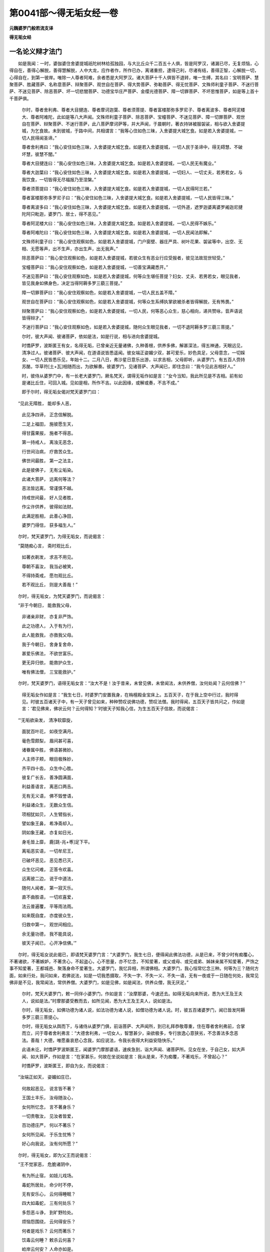 第0041部～得无垢女经一卷
============================

**元魏婆罗门般若流支译**

**得无垢女经**

一名论义辩才法门
----------------

　　如是我闻：一时，婆伽婆住舍婆提城祇陀树林给孤独园，与大比丘众千二百五十人俱，皆是阿罗汉，诸漏已尽，无复烦恼，心得自在，善得心解脱，善得慧解脱，人中大龙，应作者作，所作已办，离诸重担，逮得己利，尽诸有结，善得正智，心解脱一切，心得自在，到第一彼岸。唯除一人尊者阿难，余者悉是大阿罗汉。诸大菩萨十千人俱皆不退转，唯一生缚，其名曰：宝明菩萨、慧聚菩萨、胜藏菩萨、名称意菩萨、辩聚菩萨、观世自在菩萨、得大势菩萨、弥勒菩萨、得无忧菩萨、文殊师利童子菩萨、不迷行菩萨、不迷见菩萨、除恶菩萨、坏一切悲闇菩萨、功德宝华庄严菩萨、金缨光德菩萨、障一切罪菩萨、不坏思惟菩萨，如是等上首十千菩萨俱。

      　　尔时，尊者舍利弗、尊者大目揵连、尊者摩诃迦葉、尊者须菩提、尊者富楼那弥多罗尼子、尊者离波多、尊者阿泥楼大、尊者阿难陀，此如是等八大声闻。文殊师利童子菩萨、除恶菩萨、宝幢菩萨、不迷见菩萨、障一切罪菩萨、观世自在菩萨、辩聚菩萨、不迷行菩萨，此八菩萨摩诃萨等，并大声闻，于晨朝时，著衣持钵被服袈裟，相与欲入舍婆提城，为乞食故。未到彼城，于路中间，共相谓言：“我等心住如色三昧，入舍婆提大城乞食。如是若入舍婆提城，一切人民得闻圣谛。”

      　　尊者舍利弗曰：“我心安住如色三昧，入舍婆提大城乞食。如是若入舍婆提城，一切人民于圣谛中，得无碍慧、不破坏慧，彼慧不闇。”

      　　尊者大目揵连曰：“我心安住如色三昧，入舍婆提大城乞食。如是若入舍婆提城，一切人民无有魔业。”

      　　尊者大迦葉曰：“我心安住如色三昧，入舍婆提大城乞食。如是若入舍婆提城，一切妇人、一切丈夫，若男若女，与我饮食，一切皆得无尽福报乃至涅槃。”

      　　尊者须菩提曰：“我心安住如色三昧，入舍婆提大城乞食。如是若入舍婆提城，一切人民得阿兰若。”

      　　尊者富楼那弥多罗尼子曰：“我心安住如色三昧，入舍婆提大城乞食。如是若入舍婆提城，一切人民皆得三昧。”

      　　尊者离波多曰：“我心安住如色三昧，入舍婆提大城乞食。如是若入舍婆提城，一切外道，遮罗迦婆离婆罗阇迦尼揵陀阿只毗迦，婆罗门、居士，得不恶见。”

      　　尊者阿泥楼大曰：“我心安住如色三昧，入舍婆提大城乞食。如是若入舍婆提城，一切人民得不嫉乐。”

      　　尊者阿难陀曰：“我心安住如色三昧，入舍婆提大城乞食。如是若入舍婆提城，一切人民闻法即解。”

      　　文殊师利童子曰：“我心安住观察如色，如是若入舍婆提城，门户窗壁、器庄严具、树叶花果、袈裟等中，出空、无相、无愿等声，出不生声，亦出生声，出无我声。”

      　　除恶菩萨曰：“我心安住观察如色，如是若入舍婆提城，若彼众生有恶业行应受报者，彼见法故现世轻受。”

      　　宝幢菩萨曰：“我心安住观察如色，如是若入舍婆提城，一切善宝满藏悉开。”

      　　不迷见菩萨曰：“我心安住观察如色，如是若入舍婆提城，何等众生堪任菩提？妇女、丈夫、若男若女，眼见我者，皆见我身如佛身色，决定当得阿耨多罗三藐三菩提。”

      　　障一切罪菩萨曰：“我心安住观察如色，如是若入舍婆提城，一切人民五盖不障。”

      　　观世自在菩萨曰：“我心安住观察如色，如是若入舍婆提城，何等众生系缚执掌欲被杀者皆得解脱，无有怖畏。”

      　　辩聚菩萨曰：“我心安住观察如色，如是若入舍婆提城，一切人民，何等恶心众生，慈心相向，递共赞咏，音声语说皆得辩才。”

      　　不迷行菩萨曰：“我心安住观察如色，如是若入舍婆提城，随何众生眼见我者，一切不退阿耨多罗三藐三菩提。”

      　　尔时，彼大声闻、彼诸菩萨，依如是法，如是行说，相与进向舍婆提城。

      　　时憍萨罗，波斯匿王有女，名得无垢，已曾亲近无量诸佛，久种善根，供养多佛，解甚深法，得五神通，天眼远见，清净过人。彼诸菩萨、彼大声闻，在道语说皆悉遥闻。彼女端正姿媚少双，甚可爱乐，妙色具足，父母意念，一切婇女、一切人民皆悉乐见，年始十二。二月八日，弗沙星日意乐出游，以求吉相，父母即听，从婆罗门，有五百人赍持苏酪，华草符[土+瓦]相随而出，为欲解奏。彼婆罗门，见诸菩萨、大声闻已，即住念曰：“我今见此吉相好人。”

      　　时，彼侍从婆罗门中，有一长老大婆罗门，厥名梵天，谓得无垢作如是言：“女今当知，我此所见是不吉相。前有如是诸比丘住，可回入城。见如是相，所作不吉。以此因缘，或解或奏，不吉不成。”

      　　即于尔时，得无垢女偈对梵天婆罗门曰：

　　“见此无障胜， 能却多人恶，
  
                      　　　此见净四谛， 正念信解脱。
  
                      　　　二足上福田， 施彼愿生天，
  
                      　　　得甘露果报， 施者不得恶。
  
                      　　　第一持戒人， 离浊无恶念，
  
                      　　　行世间治病， 疗救苦众生。
  
                      　　　佛世间最胜， 第一之法主，
  
                      　　　此是彼佛子， 无有尘垢染。
  
                      　　　此诸大菩萨， 远离何等法？
  
                      　　　恶法皆远离， 常谨慎不越。
  
                      　　　持戒世间最， 好人见者胜，
  
                      　　　作尘许供养， 彼得如法财。
  
                      　　　此满足胜相， 此善心净田，
  
                      　　　婆罗门得信， 获多福生人。”

　　尔时，梵天婆罗门，为得无垢女，而说偈言：

　　“莫随痴心言， 斋时观比丘，
  
                      　　　如著衣剃发， 求吉不用见。
  
                      　　　尊朝不喜汝， 我当必被笑，
  
                      　　　不得持斋戒， 愿勿观比丘。
  
                      　　　若不观比丘， 则是大善哉！”

　　尔时，得无垢女，为梵天婆罗门，而说偈言：

　　“非于今朝日， 能救我父母，
  
                      　　　非诸亲非财， 亦复非严饰。
  
                      　　　此之功德人， 入于有为行，
  
                      　　　此人能救我， 亦救我父母。
  
                      　　　我于今朝日， 舍身复舍命，
  
                      　　　甚爱乐佛法， 不欲世富乐。
  
                      　　　更无异归依， 能救护众生，
  
                      　　　唯有佛法僧， 三宝能救护。”

　　尔时，梵天婆罗门，语得无垢女言：“汝大不是！汝于昔来，未曾见佛，未曾闻法，未供养僧，汝何处闻？云何信佛？”

                      　　得无垢女作如是言：“我生七日，时婆罗门安置我身，在栴檀殿金宝床上。五百天子，在于我上空中行过，我时得见。时彼五百诸天子中，有一天子曾见如来，种种赞叹说佛功德，赞叹法僧。我时得闻，五百天子皆共问之，作如是言：‘君见佛来，佛状云何？云何得知？’时彼天子知我心信，为生五百天子信故，而说偈言：

　　“‘无垢欲染发， 清净软靡旋，
  
                      　　　　面犹百叶花， 如夜空满月。
  
                      　　　　毫色雪颇梨， 眉间甚可喜，
  
                      　　　　诸眷属中胜， 佛语甚微妙。
  
                      　　　　人主师子颊， 眼目极殊妙，
  
                      　　　　齐平四十齿， 众生中心胜。
  
                      　　　　彼复广长舌， 善净圆满面，
  
                      　　　　利益善语言， 离恶口两舌。
  
                      　　　　无有无义语， 佛不毁誉语，
  
                      　　　　利益诸众生， 无数众生信。
  
                      　　　　项相犹如贝， 人生臂指长，
  
                      　　　　譬如象王鼻， 希净斋却入。
  
                      　　　　阴如象王藏， 亦复如日光，
  
                      　　　　身毛皆上靡， 鹿[跳-兆+尃]足下平。
  
                      　　　　离垢恶实语， 一切牟尼王，
  
                      　　　　已破坏恶见， 恶见悉已灭，
  
                      　　　　众生亿问难， 正答令欢喜。
  
                      　　　　远离彼二边， 说于中道法，
  
                      　　　　随何人闻者， 第一寂灭乐。
  
                      　　　　直不曲胜语， 一切欢喜爱，
  
                      　　　　法云普遍覆， 平等雨法雨。
  
                      　　　　如来既自度， 亦度彼众生，
  
                      　　　　归救中第一， 观世间相应。
  
                      　　　　余无量功德， 我不能具说，
  
                      　　　　彼天子闻已， 心开净信佛。’”

　　尔时，得无垢女说此偈已，即语梵天婆罗门言：“大婆罗门，我生七日，便得闻此佛法功德，从是已来，不曾少时有痴覆心，不著诸欲，不著嫉妒，不著贪心，不起盗心，心不思量，亦不忆念，不知爱著，或父或母、或兄或弟、姊妹亲属不知爱著，严饰之事不知爱著，王都城邑、聚落身命不爱著生。大婆罗门，我忆异相，所谓佛相。大婆罗门，我心恒常忆念三种。何等为三？随何方面，如来行处，我问如来，若佛说法，如是一切我悉摄取，不失一字、不失一义、不失一语，无有一夜或于一日随在何处，我常见佛非是不见，我常闻法，常供养僧。大婆罗门，如是见佛，如是闻法，供养众僧，我无厌足。”

                      　　尔时，梵天大婆罗门，敕一同伴小婆罗门，作如是言：“汝摩那婆，今速还去。如得无垢向来所说，悉为大王及王夫人，说如是法。”时摩那婆受教而去，如所见闻，悉为大王及王夫人，说如是法。

                      　　尔时，得无垢女，如佛功德为诸人说，如法功德为诸人说，如僧功德为诸人说。时，彼五百诸婆罗门，闻已皆发阿耨多罗三藐三菩提心。

                      　　尔时，得无垢女从舆而下，与诸侍从婆罗门俱，前诣菩萨、大声闻所，到已礼拜恭敬尊重，住在尊者舍利弗前，合掌而立，问于尊者舍利弗言：“大德舍利弗，一切女人，智慧甚少，染欲极多，专行放逸心意狭劣，不念善法多念恶法。善哉！大德，唯愿垂哀悲心念我，如应说法，令我长夜得大利益安隐快乐。”

                      　　此语未讫，时憍萨罗波斯匿王，闻婆罗门摩那婆语，速疾急到，诣大声闻、诸菩萨所。见女在坐，于自己女，如大声闻、如大菩萨，作如是言：“在家甚乐，何故在坐说如是言：我从是来，不为痴覆，不著戏乐，不曾起心？”

                      　　时憍萨罗，波斯匿王，即自为女，而说偈言：

　　“汝端正如天， 姿媚如庄已，
  
                      　　　何故起恶见， 说言皆不著？
  
                      　　　王国土丰乐， 汝母随汝心，
  
                      　　　女何所忆念， 言不著身乐？
  
                      　　　一切贵敬汝， 见汝者皆爱，
  
                      　　　百功德庄严， 何以不著乐？
  
                      　　　女何所见闻， 于乐生忧怖？
  
                      　　　好心向我说， 汝有何所愿？”

　　尔时，得无垢女，即为父王而说偈言：

　　“王不觉家恶， 危脆诸阴中，
  
                      　　　有为所止宿， 如妓儿戏场。
  
                      　　　毒蛇所居处， 命少时不停，
  
                      　　　无有安乐心， 云何得睡眠？
  
                      　　　四大如毒蛇， 三有何处乐？
  
                      　　　多怨恶斗诤， 到旷野险处。
  
                      　　　烦恼怨围绕， 云何得安乐？
  
                      　　　何者是戏乐？ 云何而著乐？
  
                      　　　饮毒云何睡？ 敕杀云何喜？
  
                      　　　崄岸云何安？ 人命亦如是。
  
                      　　　如来说譬喻， 有聚如须弥，
  
                      　　　尔许颠倒意， 谁信无常劫？
  
                      　　　父母兄弟等， 一切贼境界，
  
                      　　　善知识儿子， 亲友皆围绕，
  
                      　　　犹如镜中像， 一切皆无常，
  
                      　　　有何等人辈， 能信此不实？
  
                      　　　初见自然智， 即发菩提心，
  
                      　　　从发心已来， 未失菩萨行。
  
                      　　　何处菩萨行， 贪著世间乐？
  
                      　　　我见彼如来， 不思议功德，
  
                      　　　闻善逝说法， 见此佛子人，
  
                      　　　是故不忆念， 著世五欲乐。”

　　尔时，憍萨罗国波斯匿王，既闻女说默然不言。

                      　　尔时，得无垢女，知父默然，即语尊者舍利弗言：“大德舍利弗，我欲问难，愿慈念我。佛说大德，智慧人中最为第一。大德，何者智慧？彼智慧者，为常、无常？若是常者，如佛所说‘一切诸法皆悉无常’，佛如是说，则是妄说、迷惑说法。若是无常，彼法不生，若法不生彼法则无，为何所说？则不忆念说智慧法。以何义故，佛说大德智慧人中最为第一？”尊者舍利弗，默然不答。

                      　　尔时，尊者大目犍连，问于尊者舍利弗言：“何故默然不答女难？”尊者舍利弗言：“女不问我无常之法，问不生法，故我不答。”

                      　　尔时，得无垢女，问于尊者大目连言：“大德目连，佛说大德神通人中最为第一。大德为住众生想故，示现神通？为住法想示现神通？若住众生想示现神通者，众生既无，云何大德示现神通？若住法想示现神通，法无分别，大德亦尔无所分别；既无分别，云何大德示现神通？”尊者目连，默然不答。

                      　　尔时，尊者富楼那弥多罗尼子，问于尊者大目连言：“何故默然不答女难？”尊者目连言：“女不问我分别，我无分别，不取不分别如来菩提道，是故我不答。”

                      　　尔时，得无垢女，问于尊者富楼那弥多罗尼子言：“大德富楼那，佛说大德说法人中最为第一。大德为受持说法？为不受持说法？若受持说法，则与一切愚痴凡夫等无有异。何以故？一切愚痴凡夫受持。大德，如是不离一切愚痴凡夫法。若不受持说法，法既无物，云何大德说法人中最为第一？”尊者富楼那弥多罗尼子，默然不答。

                      　　尔时，尊者摩诃迦葉，问于尊者富楼那弥多罗尼子言：“何故默然不答女难？”尊者富楼那弥多罗尼子言：“女不问我世谛之义，问我真谛，故我不答。”

                      　　尔时，得无垢女，问于尊者大迦葉言：“大德摩诃迦葉，大德入八解脱，入已复出为人说法，于何人边乃至微少受一瓢食，彼诸施者，皆得生天？彼于大德，云何而施？为身净施？为心净施？为身心净施？若身净施，身则无知无觉不动，如草如木如壁如土，彼身如是不能净施。若心净施，心则如幻不暂时住，不能净施。若彼身心内外俱净，如是身心不得净施，身心无物云何净施？”尊者大迦葉，默然不答。

                      　　尔时，尊者须菩提，问于尊者大迦葉言：“何故默然不答女难？”尊者大迦葉言：“女不问我取法，问我不取法，是故我不答。女问我实际，是故我不答。”

                      　　尔时，得无垢女，问于尊者须菩提言：“大德须菩提，佛说大德阿兰若行最为第一。大德阿兰若者，为有物修？为有法修？若有物修，则是无常。若有法修，法无生相，法无灭相；法若不生不灭相者，彼则平等；彼若平等则非平等；彼若真如则非真如不动不转；若不动转彼不得说；若不得说彼不思议；若不思议彼不可说；若不可说彼则无物；若无物者彼则无实；若无实者圣人不说。”尊者须菩提，默然不答。

                      　　尔时，尊者离波多，问于尊者须菩提言：“何故默然不答女难？”尊者须菩提言：“乃至无有少法可说，默然为乐。女问如是不戏论法，诸有言说皆是不善，不言说界是阿兰若行。”

                      　　尔时，得无垢女，问于尊者离波多言：“大德离波多，佛说大德坐禅人中最为第一。大德为心依止禅？为心不依止禅？若心依止禅，心则如幻不实分别；若当如是不实，分别则不实，依止禅三昧则不实。若无心念禅，一切死人亦得欢喜，诸草木壁、波罗赊树，皆应三昧。何以故？以彼诸物皆无心故。”尊者离波多，默然不答。

                      　　尔时，尊者阿泥楼大，问于尊者离波多言：“何故默然不答女难？”尊者离波多言：“得无垢女问佛境界，彼非声闻之所能答。”

                      　　得无垢曰：“于意云何？如来法界、声闻法界，有别异耶？若异法界则坏法界，若法界坏法界则二；法界不二得言真如，如是真如得言不二。如是真如如是不二，不得言胜，大德何以作如是说？”

                      　　尔时，得无垢女，问于尊者阿泥楼大言：“大德阿泥楼大，佛说大德天眼人中最为第一。大德天眼，为有物见？为无物见？若有物见则堕常见，若无物见则堕断见。”尊者阿泥楼大，默然不答。

                      　　尔时，尊者阿难陀，问于尊者阿泥楼大言：“何故默然不答女难？”尊者阿泥楼大言：“女怀智慧问，是故我不答。”

                      　　尔时，得无垢女，问于尊者阿难陀言：“大德阿难陀，佛说大德于多闻中最为第一。大德何物得言多闻？为有义知？为究竟知？若有义知，义无言语，不可言说，非耳识知，彼非可见。若究竟知，然世尊说当听于义，莫听文字；如是不听，大德阿难云何多闻？”尊者阿难，默然不答。

                      　　尔时，文殊师利童子，问于尊者阿难陀言：“何故默然不答女难？”尊者阿难陀言：“一切文字性离如响，女问我字，故我不答。女问平等无心离心，此义乃非学人境界，云何得说？仁者，当问如来法王。”

                      　　尔时，得无垢女，问于童子文殊师利言：“文殊师利，佛说仁者善解如来甚深解脱，如是菩萨摩诃萨中最为第一。彼因缘法云何甚深？为深故甚深？为自体甚深？若彼因缘深故甚深，则彼因缘无人和合。何以故？如是因缘，不去不来非眼识见，乃至非是意识所知，不二和合因缘而生。若自体甚深，彼甚深体则非可示。”

                      　　文殊师利言：“实际之义甚深甚深。”

                      　　得无垢言：“文殊师利，以彼实际非实际故如是，彼智则非是智。”

                      　　文殊师利言：“无有言语得实际者。”

                      　　得无垢言：“文殊师利，若无所得则无言语，出过言语故无所得。”

                      　　文殊师利言：“若尔，云何为他人语？”

                      　　得无垢言：“文殊师利，如来菩提出过言语，彼不可说。”文殊师利，默然不言。

                      　　尔时，得无垢女，问不迷见菩萨言：“善男子，如不迷见如是说言：我心安住观察如色，如是若入舍婆提城，何等众生堪任菩提？妇女丈夫、若男若女眼见我者，皆见我身如佛身色。此事云何？仁者为示如来色身？为示法身？若示色身，彼诸众生不见佛身，若见佛身则违佛语。佛说偈言：

　　“‘若以色见我， 若以声求我，
  
                      　　　　彼人行邪道， 则不能见我。’

　　“若示法身，而佛法身非可示现。何以故？如来法身出过眼识，彼不能见。”不迷见菩萨，默然不答。

                      　　尔时，宝幢菩萨，问不迷见菩萨言：“何故默然不答女难？”不迷见菩萨言：“女问我无物，是故我不答。”得无垢曰：“我非无物问，无物不得问。我说学法应如是知。”不迷见菩萨，默然不言。

                      　　尔时，得无垢女，问宝幢菩萨言：“善男子，仁如是说：我心安住观察如色，如是若入舍婆提城，一切善宝满藏悉开。此事云何？仁者如是何所忆念？为当有心希望福德？为当无心希望福德？若当有心希望福德，仁者则与愚痴凡夫等无有异。何以故？愚痴凡夫皆有希望爱著心故。若当无心希望福德，是则无心希望积聚。”宝幢菩萨，默然不答。

                      　　尔时，得无垢女，问除恶菩萨言：“善男子，仁如是说：我心安住观察如色，如是若入舍婆提城，若彼众生有恶业行应受报者，彼见法故，现世轻受。此事云何？如佛所说业不思议，仁说不能违佛所言。若仁不能思议业者，云何得知未来重业，现世轻受？一切诸法皆空无主，仁今云何言得？法王，若仁能令重业作轻，则违佛语。”

                      　　除恶菩萨言：“我以愿力，能令如是重受之业作轻受业。”得无垢曰：“无有人能愿力回轮。若能转者，一一如来本皆有愿：‘一切众生，我皆悉令得大涅槃。’非愿力成此门，应知如是愿力不能回转。”除恶菩萨，默然不言。

                      　　尔时，得无垢女，问障一切罪菩萨言：“善男子，仁如是说：我心安住观察如色，如是若入舍婆提城，一切人民五盖不障。此事云何？若仁禅定，能令众生诸盖不障；一切诸法皆空无主，如是仁不是仁、我不是我，云何能与他人作恩？”

                      　　障一切罪菩萨言：“先修慈心。”得无垢言：“一切诸佛大慈心行，有佛土中诸众生等，盖缚所恼。”障一切罪菩萨，默然不言。

                      　　尔时，得无垢女，问于圣者观世自在菩萨言：“善男子，仁如是说：我心安住观察如色，如是若入舍婆提城，随何众生系缚执掌欲被杀者即得解脱，无有怖畏得无所畏。此事云何？仁为取修？为不取修？若取修者，愚痴人取是则不可。若不取修，则非无常，若非无常则不可取。”观世自在菩萨，默然不答。

                      　　尔时，辩聚菩萨，问观世自在菩萨言：“何故默然不答女难？”观世自在菩萨言：“女不问我生法，不问我灭法，问我不生不灭法，是故我不答。”

                      　　得无垢曰：“观世自在，仁何不问何处不生不灭？”观世自在菩萨言：“得无垢女，何处不生不灭？无少字转行。”得无垢曰：“若不转行，则一切法无有少字，非黠慧人字转行说。不著名字，法界无障碍，故彼心不著。”观世自在菩萨，默然不言。

                      　　尔时，得无垢女，问辩聚菩萨言：“善男子，仁如是说：我心安住，观察如色，如是若入舍婆提城，何等恶心众生，慈心相向递共赞咏，音声语说皆得辩才。此事云何？仁此辩才起，为有因缘起？为无因缘起？若有因缘起，一切无常皆因缘起，若如是者不得寂静。若无因缘起，如是无实，则不得言有辩才起。”

                      　　辩聚菩萨言：“我从初发菩提心来，常作是愿：若诸众生得见我者皆得辩才。”

                      　　得无垢曰：“善男子，仁为有心辩才？为无心辩才？若有心辩才，则堕常过。若无心辩才，彼诸言语仁云何说？仁不实语。”辩聚菩萨，默然不言。

                      　　尔时，得无垢女，问不迷行菩萨言：“善男子，仁如是说：我心安住观察如色，如是若入舍婆提城，随何众生眼见我者，一切不退阿耨多罗三藐三菩提。此事云何？何者菩提？彼菩提者，为有、为无？若言有者，仁则著常。”

                      　　不迷行菩萨曰：“言菩提者，智者言语说言菩提。”

                      　　得无垢曰：“彼智云何？为当生体？为寂静体？若彼生体，生皆无常。若皆无常，则不正念。若皆无常是正念者，一切痴人皆应正念。若寂静体彼无所得，若无所得彼不分别，此或佛说、或菩萨说、或阿罗汉说、或凡夫说。何以故？菩提道者则无分别，愚痴凡夫则有分别，有分别者非是黠慧。”不迷行菩萨，默然不言。

                      　　尔时，尊者须菩提等诸大声闻，彼诸菩萨，如是说言：“我今回还，不须入彼舍婆提城而行乞食。何以故？朝日已得妙好法食，即尔满足。我既从彼得无垢女闻胜妙法，我于朝日得法食足。”

                      　　尔时，得无垢女语尊者须菩提言：“大德须菩提，不取不舍是声闻法，仁等今者为何所求？何所忆念？大德须菩提，无戏论者是声闻法，若著戏论非声闻法。大德须菩提，无依止者是声闻法，圣人境界非是依止，非依止著不发动摇。”

                      　　尔时，彼大声闻、彼诸菩萨，及彼五百诸婆罗门，得无垢女，憍萨罗国波斯匿王，并诸侍从无量人众，皆悉往诣祇陀树林给孤独园，到世尊所，头面礼足，围绕三匝于一面坐。

                      　　得无垢女绕佛千匝，绕千匝已，右膝著地，合掌向佛，以妙声偈问如来曰：

　　“我今问善逝， 无上无等智，
 
                      　　　无量无垢名， 三界之尊主，
 
                      　　　能以甘露法， 慈爱令人得：
 
                      　　　云何菩萨行， 能坐树王下，
 
                      　　　破坏魔王军， 成无上菩提？
 
                      　　　云何动大地， 乃至动龙宫？
 
                      　　　云何放光明， 普照无量处？
 
                      　　　说菩提法行， 云何得总持？
 
                      　　　云何菩萨行， 而能得佛财？
 
                      　　　云何修寂静， 第一三摩提？
 
                      　　　云何神通力？ 丈夫云何说？
 
                      　　　众生中胜行， 得何等意行？
 
                      　　　云何得净辩， 同合净美语？
 
                      　　　云何诸菩萨， 而得善眷属？
 
                      　　　云何大丈夫， 而得宿命智，
 
                      　　　得无垢天眼， 天耳他心智，
 
                      　　　大神通光明， 行无量世界？

                      　　　云何念檀舍， 戒净常行忍？
 
                      　　　云何精进禅？ 云何行般若？
 
                      　　　云何常远离， 胎藏生宿处，
 
                      　　　更不受胎生， 过化生彼岸？
 
                      　　　云何佛前住， 口说无我空？
 
                      　　　云何爱不爱， 彼二心平等，
 
                      　　　灭一切染恶， 心坚不高下？
 
                      　　　世间法不动， 犹如须弥山，
 
                      　　　得失及毁誉， 称讥苦乐等，
 
                      　　　此世间诸法， 云何过如月？
 
                      　　　无主不谄诳， 无染云何慢？
 
                      　　　舍离自高心， 无有如是意，
 
                      　　　寂静胜寂静， 不舍奢摩他，
 
                      　　　第一智慧人， 云何得有缚？
 
                      　　　不爱妻子财， 云何而得有？
 
                      　　　定爱犹如鸟， 常如月无异，
 
                      　　　其心既如是， 云何有法爱？
 
                      　　　云何有智人， 如地水火风？
 
                      　　　不动云何常， 爱平等如空？
 
                      　　　云何不舍法， 常不舍佛法，
 
                      　　　宁自舍身命， 不舍第一法？
 
                      　　　云何住菩提， 证无尘垢法，
 
                      　　　众生中医想， 佛国土庄严？
 
                      　　　云何住净僧？ 净僧云何有？
 
                      　　　三世法云何， 闻有众生乐？
 
                      　　　云何爱灭坏， 见四谛罗汉？
 
                      　　　云何戒具足？ 云何百众生，
 
                      　　　令安住菩提， 行有常爱著？
 
                      　　　谁能得端正？ 何谁有化生？
 
                      　　　云何大富乐？ 云何大智慧？
 
                      　　　一切智道行， 何谁能具足，
 
                      　　　得三十二相， 八十种妙好？
 
                      　　　一切善福德， 无斯辩才生，
 
                      　　　云何有净僧， 比丘受具足？
 
                      　　　何处有此愿？ 云何百有生？
 
                      　　　宿命云何有， 常与佛和合？
 
                      　　　于千亿劫中， 不作恶行善，
 
                      　　　心不著端正， 云何有医师？
 
                      　　　力精进忍辱， 云何而有胜？
 
                      　　　云何归依佛， 归依于法僧，
 
                      　　　自舍于身命， 不是舍佛法？
 
                      　　　云何诸众生， 净行菩提行，
 
                      　　　一切悔放舍， 为众生说法？
 
                      　　　不是少许痴， 一切知大寂，
 
                      　　　若行法众生， 次第得授记。”

　　得无垢女，如是说已，世尊即告得无垢言：“善哉！善哉！得无垢女，汝甚善哉。汝今善能问于如来如是之义。汝今谛听！善思念之，我为汝说。”

                      　　得无垢言：“善哉！世尊，愿乐欲闻。”

                      　　佛即告言：“得无垢女，诸菩萨摩诃萨，成就四法能坏魔王。何等为四？一者、供养他人心不嫉妒，二者、舍离恶语，三者、常生多人善根，四者、无尽修慈。得无垢女，诸菩萨摩诃萨，若能成就如是四法，能坏魔王。”

                      　　尔时，世尊而说偈言：

　　“心莫怀嫉妒， 口勿说恶言，
 
                      　　　教多人行善， 不尽修慈心。
 
                      　　　菩萨能修行， 如是四种法，
 
                      　　　十方破魔王， 证无上菩提。

　　“得无垢女，诸菩萨摩诃萨，成就四法，能动无量诸佛世界。何等为四？一者、如说而行，二者、信甚深法，三者、坚固教化，四者、能教多人菩提。得无垢女，诸菩萨摩诃萨，若能成就如是四法，能动无量诸佛世界。”

                      　　尔时，世尊而说偈言：

　　“能如说而行， 知甚深法忍，
 
                      　　　欲得白净法， 坚固教化人，
 
                      　　　常为多人说， 无上菩提道，
 
                      　　　智人如是法， 能动亿世界。

　　“得无垢女，诸菩萨摩诃萨，成就四法，能放光明普照无量诸佛世界。何等为四？一者、施佛灯明，二者、守护正法，三者、能入八难恶众生中而为说法，四者、以宝罗网覆如来塔。得无垢女，诸菩萨摩诃萨，若能成就如是四法，能放光明普照无量诸佛世界。”

                      　　尔时，世尊而说偈言：

　　“以灯明施佛， 则得净光明，
 
                      　　　能守护正法， 如正法受持，
 
                      　　　为放逸之人， 说不放逸法，
 
                      　　　以妙宝罗网， 覆于如来塔。
 
                      　　　如是诸菩萨， 放光照世界，
 
                      　　　遍不可思议， 亿世界中行，
 
                      　　　此光触众生， 遇者皆得乐，
 
                      　　　发心求菩提， 无上大智慧。

　　“得无垢女，诸菩萨摩诃萨，成就四法得陀罗尼。何等为四？一者、种种布施，二者、庄严女人与来求者，三者、赞叹如来功德，四者、多行般若。得无垢女，诸菩萨摩诃萨，若能成就如是四法，得陀罗尼。”

                      　　尔时，世尊而说偈言：

　　“修行种种施， 则得陀罗尼，
 
                      　　　种种庄严女， 以施来求者，
 
                      　　　常赞佛功德， 修行佛般若，
 
                      　　　行如是四法， 彼得陀罗尼。
 
                      　　　能于百千劫， 闻持而不失，
 
                      　　　十方佛说法， 忆念力能取。

　　“得无垢女，诸菩萨摩诃萨，成就四法则得三昧。何等为四？一者、常说有为多苦，二者、乐独无侣，三者、发勤精进，四者、究竟善业。得无垢女，诸菩萨摩诃萨，若能成就如是四法，则得三昧。”

                      　　尔时，世尊而说偈言：

　　“说有为多苦， 乐独行如犀，
 
                      　　　勤进常有智， 究竟行善业。
 
                      　　　行如是四法， 求于菩提行，
 
                      　　　得寂静三昧， 速觉佛菩提。

　　“得无垢女，诸菩萨摩诃萨，成就四法得神通力。何等为四？一者、身轻，二者、心轻，三者、受持一切佛法，四者、四界空界平等受持。得无垢女，诸菩萨摩诃萨，若能成就如是四法，得神通力。”

                      　　尔时，世尊而说偈言：

　　“身轻如心轻， 法中无依止，
 
                      　　　空界我无量， 四界等受持。
 
                      　　　思量此四法， 得无量神通，
 
                      　　　以此三昧力， 行一切世界，
 
                      　　　一念普周遍， 见多千亿佛。

　　“得无垢女，诸菩萨摩诃萨，成就四法端正殊特。何等为四？一者、不嗔；二者、扫如来塔，障恶风雨，作已欢喜；三者、戒净具足护持；四者、常一切时先意问讯，见诸法器不欲破坏，心如金刚。得无垢女，诸菩萨摩诃萨，若能成就如是四法，端正殊特。”

                      　　尔时，世尊而说偈言：

　　“于他无嗔垢， 障佛塔风雨，
 
                      　　　净扫治庄严， 常恭敬供养，
 
                      　　　净戒常护持， 常先意问讯，
 
                      　　　尽心于法器， 如金刚须弥。

　　“得无垢女，诸菩萨摩诃萨，成就四法，是故化生常在佛所。何等为四？一者、作莲华坐如来之像；二者、满掬忧钵罗华、拘物头华、分陀利华，或散佛身，或散浮图；三者、安乐有多信才，于持戒人，心不破坏一切善根；四者、愿与一切众生安乐令得佛道。得无垢女，诸菩萨摩诃萨，若能成就如是四法，是故化生常在佛所。”

                      　　尔时，世尊而说偈言：

　　“作胜莲华坐， 如来之形像，
 
                      　　　水华满掬施， 为利益他人，
 
                      　　　于他不恶说， 不取他恶说，
 
                      　　　念十方众生， 愿与安隐乐。
 
                      　　　修行如是等， 四种胜功德，
 
                      　　　是故得化生， 常在于佛所。

　　“得无垢女，诸菩萨摩诃萨，成就四法得大富乐。何等为四？一者、平等心施，二者、施不望报，三者、心开多信，四者、能知众生心行。得无垢女，诸菩萨摩诃萨，若能成就如是四法，得大富乐。”

                      　　尔时，世尊而说偈言：

　　“平等心施与， 所有皆不吝，
 
                      　　　深信佛智慧， 数得大富乐。
 
                      　　　有信不谄诳， 不取恶他人，
 
                      　　　信法正直见， 彼得善富乐。

　　“得无垢女，诸菩萨摩诃萨，成就四法得大智慧。何等为四？一者、于法不生嫉妒，二者、能除他人疑悔，三者、如闻而说，四者、多修空行。得无垢女，诸菩萨摩诃萨，若能成就如是四法，得大智慧。”

                      　　尔时，世尊而说偈言：

　　“智人不怀嫉， 能除他疑悔，
 
                      　　　如所闻而说， 说如来行空。
 
                      　　　行如是四法， 如来所随喜，
 
                      　　　如佛教而学， 得佛二足尊。

　　“得无垢女，诸菩萨摩诃萨，成就四法得宿命智。何等为四？一者、能为久忘法者说应闻法，令得忆念不忘句义；二者、令他信欲所谓语说，令他欢喜为他说法；三者、欲令出离有为诸苦入于涅槃；四者、知幻三昧与愿相应。得无垢女，诸菩萨摩诃萨，若能成就如是四法，得宿命智。”

                      　　尔时，世尊而说偈言：

　　“久读诵忘者， 教示令忆念，
 
                      　　　常说乐闻语， 不倦为他说，
 
                      　　　令出有为苦， 舍相修三昧。
 
                      　　　行如是四法， 得宿命大人，
 
                      　　　亿无量千劫， 速成第一医。

　　“得无垢女，诸菩萨摩诃萨，成就四法常亲近佛。何等为四？一者、乃至失命因缘，不舍佛法；二者、乃至失命因缘，终不称说法师罪过；三者、乃至失命因缘，终不亲近不善知识；四者、常修念佛三昧。得无垢女，诸菩萨摩诃萨，若能成就如是四法，常亲近佛。”

                      　　尔时，世尊而说偈言：

　　“常不舍佛道，  
                      不毁訾法师，

                      　　　不近恶知识， 常勤心念佛。
 
                      　　　行如是四法， 得亲近如来，
 
                      　　　在在所生处， 彼处常有佛。
 
                      　　　乃至未证得， 无上菩提道，
 
                      　　　一切所生处， 常得亲近佛。

　　“得无垢女，诸菩萨摩诃萨，成就四法，得三十二大丈夫相。何等为四？一者、把金散佛，或散浮图；二者、常以香油涂如来塔；三者、种种华香伎乐布施；四者、眷属相随，供养和尚阿阇梨等。得无垢女，诸菩萨摩诃萨，若能成就如是四法，得三十二大丈夫相。”

                      　　尔时，世尊而说偈言：

　　“把金散浮图， 香油涂佛塔，
 
                      　　　施以香华乐， 敬心供养师。
 
                      　　　行如是四法， 得三十二相，
 
                      　　　端正甚奇妙， 一切功德具，
 
                      　　　此法有妙相， 佛第一智慧。

　　“得无垢女，诸菩萨摩诃萨，成就四法得八十好。何等为四？一者、种种妙衣庄严法坐，二者、供养他人心不生倦，三者、于法师所不作斗乱，四者、教诸众生佛菩提行。得无垢女，诸菩萨摩诃萨，若能成就如是四法得八十好。”

                      　　尔时，世尊而说偈言：

　　“妙衣严法坐， 供养他不倦，
 
                      　　　教众生菩提， 易得八十好。
 
                      　　　菩萨修行此， 四种功德故，
 
                      　　　常于一切时， 有胜相庄严。

　　“得无垢女，诸菩萨摩诃萨，成就四法得净辩才。何等为四。一者、持菩萨藏；二者、昼夜读诵三聚法门；三者、为他人说离因缘法，以佛菩提不生不灭离因缘故；四者、欢喜受持，不惜身命及以财宝。得无垢女，诸菩萨摩诃萨，若能成就如是四法得净辩才。”

                      　　尔时，世尊而说偈言：

　　“昼夜常读诵， 坚持菩萨藏，
 
                      　　　诸世间相违， 受持此佛法，
 
                      　　　不惜身命财， 惜彼菩提道。
 
                      　　　行如是四法， 得辩才增长，
 
                      　　　如著种种鬘， 他人见者喜。
 
                      　　　一切诸世间， 人天等众生，
 
                      　　　见彼菩萨者， 欢喜亦如是。

　　“得无垢女，诸菩萨摩诃萨，成就四法得净佛土。何等为四？一者、于他不嫉，二者、等心自他，三者、见诸众生心常欢喜，四者、不亲诸恶眷属。得无垢女，诸菩萨摩诃萨，若能成就如是四法，得净佛土。”

                      　　尔时，世尊而说偈言：

　　“心不怀嫉妒， 不取他人利，
 
                      　　　见众生欢喜， 等心于一切，
 
                      　　　不伴恶眷属， 如是等四法，
 
                      　　　具足修行者， 得清净佛土。

　　“得无垢女，诸菩萨摩诃萨，成就四法得僧具足。何等为四？一者、不念他人眷属，二者、和合破坏眷属，三者、于说法处受持读诵为他人说，四者、舍离恶语。得无垢女，诸菩萨摩诃萨，若能成就如是四法得僧具足。”

                      　　尔时，世尊而说偈言：

　　“不念他眷属，  
                      和合破坏者，

                      　　　说法处教人， 不说破坏语，
 
                      　　　行如是四法， 得第一净僧，
 
                      　　　欲得净僧者， 黠慧修此法。

　　“得无垢女，诸菩萨摩诃萨，成就四法随心所愿生佛国土。何等为四？一者、于他亲友心不生嫉；二者、常求六波罗蜜欲令满足；三者、心信清净坚固；四者、于诸菩萨常起师想，乃至初发菩提心者，皆生师想而供养之，而不偏著亲友因缘。得无垢女，诸菩萨摩诃萨，若能成就如是四法，随其所愿生佛国土。”

                      　　尔时，世尊而说偈言：

　　“不嫉他利养， 求波罗蜜善，
 
                      　　　常净坚固心， 于菩萨师想。
 
                      　　　不谄求乐缘， 欲令亲得乐，
 
                      　　　常修此功德， 速得近如来。
 
                      　　　随心之所愿， 得生佛世界，
 
                      　　　既生彼世界， 随忆念皆得。”

　　尔时，得无垢女白佛言：“世尊，如佛为我所说法门，若我不信、不取此法、不修不行，是则破坏一切十方于今现在、现命、现住诸佛世尊。”

      　　尔时，尊者大目揵连，语得无垢，作如是言：“汝甚希有！若如是说菩提难得，彼菩提行难得修行，女能修行甚为希有！”

      　　得无垢女即发誓言：“大德目连，我未来世当成如来应正遍知，如今世尊等无有异！若实不虚，令此三千大千世界六种震动无一众生有怖畏者。我今实语，若我堪能如佛所说具足修行，今当雨华，天诸妓乐自然出声，我妇女身转为丈夫。”得无垢女如是说已，即时三千大千世界六种震动，天诸妓乐自然出声，雨众天华，得无垢女转妇女身即成丈夫，如年十六端正童子，一切皆见。

      　　尔时，尊者大目揵连白如来曰：“希有世尊，如我意解，菩萨从初发心乃至道场，此得无垢，如是神通最为第一，如是大力，如是大体，如实住持，此如是等，所见因缘，异异具足。”

      　　如是说已，佛言：“如是，如是，目连，如汝所说。菩萨从初发心乃至道场，彼是世间天人福田，出过一切声闻、缘觉。”

      　　时佛微笑。诸佛常法若微笑时，则有若干无量种色、种种异色，青黄赤白红紫颇梨，金宝色光从口中出，普照无量无数世界乃至梵世，照已还摄入如来顶。

      　　尔时，尊者阿难从座而起，整服左肩，右膝著地，合掌向佛，偈赞问曰：

　　“天王紧那罗， 娑婆世界主，
 
                      　　　大梵天王声， 命命之音声，
 
                      　　　音乐诸天声， 贪嗔痴寂静，
 
                      　　　世界皆生爱， 无垢人王月，
 
                      　　　力功德如海， 何故放光明，
 
                      　　　复六种动地， 大地不倾覆，

                      　　　空中雨天华， 见者心爱乐？

                      　　　犹如师子王， 破坏小野干，
 
                      　　　如来能摧坏， 一切诸外道。
 
                      　　　唯愿牟尼尊， 今日为我说，
 
                      　　　佛念何因缘？ 何人得大利？
 
                      　　　亿那由他数， 日月珠光明，
 
                      　　　帝释娑婆主， 乃至梵天光，
 
                      　　　从世尊面门， 出无垢净光，
 
                      　　　彼十方光明， 一切皆不现。
 
                      　　　额中满如月， 眉间净无垢，
 
                      　　　明若秋日月， 分陀华无异。
 
                      　　　犹如电光发， 萤火星不现，
 
                      　　　释迦牟尼尊， 映蔽诸外道。
 
                      　　　如来今放光， 何人得利益？”

　　尊者阿难如是说已，佛言：“阿难，此得无垢如实住持，转女人身得成男子，汝为见不？”

                      　　阿难答言：“已见，世尊。”

                      　　佛言：“阿难，此得无垢菩萨，于八十千阿僧祇劫行菩提行，求阿耨多罗三藐三菩提，于六十千阿僧祇佛所行菩提行，文殊师利童子菩萨，尔乃于后发菩提心。如文殊师利等八十千菩萨，若佛世界功德庄严，如得无垢菩萨一佛世界功德庄严。”

                      　　尔时，尊者大目揵连，语得无垢菩萨言：“善男子，若仁如是久远已来行菩提行，求阿耨多罗三藐三菩提，如是女身何以不转？”

                      　　得无垢言：“大德目连，菩提觉者，非女人身，非男子身。何以故？菩提不生，非身心觉。”

                      　　尔时，文殊师利童子作如是言：“希有世尊！此得无垢菩萨摩诃萨，乃能解此甚深解脱。”

                      　　佛言：“文殊师利，如得无垢菩萨，六十亿佛所，行于梵行，修空三昧；满八十千阿僧祇劫，修无生忍；于三十亿佛所，难问彼佛已，说得无垢菩萨甚深解脱，诸菩萨中最为第一；衣食供养八十亿佛，问此论义辩才法门。文殊师利，若善男子、若善女人，闻此法门，受持读诵为他广说，彼人如是得福甚多。何以故？此法门者，得入菩提具足因缘。”

                      　　尔时，文殊师利白佛言：“世尊，当以何名名此法门？我当云何而奉持之？”

                      　　佛言：“文殊师利，此法门者名论义辩才，如是受持；名得无垢法门，如是受持。”

                      　　佛说是时，有八十亿那由他众生，诸天人等一切不退，决定当得阿耨多罗三藐三菩提。

                      　　尔时，辩聚菩萨摩诃萨白佛言：“世尊，世尊，得无垢菩萨摩诃萨，几时当得阿耨多罗三藐三菩提觉？”

                      　　佛言：“善男子，是得无垢菩萨摩诃萨，过不可数百千阿僧祇劫，当得作佛，号无垢笑忆念幢王如来应正遍知，世界名曰无量净妙功德庄严，彼国无有声闻、缘觉，过天富乐。”

                      　　尔时，得无垢菩萨摩诃萨，于世尊前闻授记已，欢喜踊跃，上升虚空高八十亿多罗树，住虚空中放大光明，其光遍照千佛世界世尊顶上，八十四千由旬宝华中住。为供养佛如鸟飞下，绕佛千匝，合掌向佛于一面坐。

                      　　尔时，彼五百婆罗门并梵天婆罗门，见得无垢菩萨前胜神通，身毛肃然，得净心信，深生爱敬，合掌向佛而说偈言：

　　“若恭敬如来， 彼利是大利！

                      　　　令何人决定， 作佛法因缘。

                      　　　我婆罗门种， 前造作恶事，

                      　　　见大声闻师， 口说不善语，

                      　　　今忏悔此罪， 愿后不受殃。

                      　　　见佛子恶说， 非是贤人语，

                      　　　非善得人身， 虚损他饮食。

                      　　　我若不见佛， 胜妙功德王，

                      　　　则与得无垢， 相随解奏去。

                      　　　以见彼佛子， 恭敬须臾间，

                      　　　我问彼言曰， 何处时见佛？

                      　　　彼言生七日， 尔时闻佛名。

                      　　　彼说佛功德， 实体不异闻，

                      　　　我闻彼佛名， 深生净信心，

                      　　　一切皆欲去， 向无上菩提。

                      　　　我前福因缘， 得闻佛名称，

                      　　　来向释师子， 头面礼佛足，

                      　　　求见佛礼拜， 闻于无上法，

                      　　　见此二足尊， 得脱一切苦。

                      　　　若佛释师子， 实语人说法，

                      　　　我学彼佛法， 得佛法因缘，

                      　　　女闻佛法故， 得无上菩提。

                      　　　我今入实法， 菩萨行道门，

                      　　　我信入佛法， 当得世间胜。

                      　　　彼坚固心知， 忆念牟尼尊，

                      　　　圣知阿难问， 授一切人记。”

　　尔时，世尊而说偈言：

　　“此等五百人， 梵天婆罗门，

                      　　　彼一切同时， 当得成佛道。

                      　　　于八十亿劫， 不作诸恶行，

                      　　　于一一劫中， 得见亿如来。

                      　　　过去已供养， 满足五百佛，

                      　　　此后复得见， 亿佛坐菩提，

                      　　　供养僧福田， 八十亿比丘，

                      　　　广为诸众生， 说如是法门，

                      　　　次第一切得， 寂静涅槃乐。”

　　佛说此经已，辩聚菩萨摩诃萨、得无垢菩萨摩诃萨等一切菩萨，彼诸声闻，彼婆罗门，波斯匿王憍萨罗主及诸天人，并阿修罗、乾闼婆等，闻世尊说，欢喜奉行。
